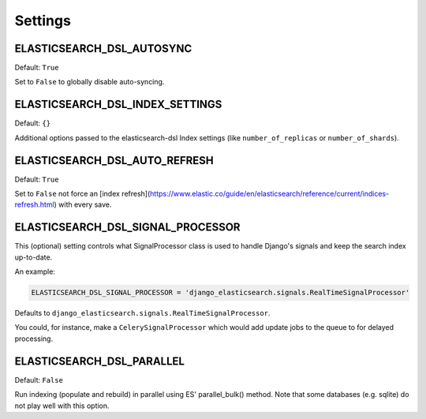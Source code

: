 Settings
########


ELASTICSEARCH_DSL_AUTOSYNC
==========================

Default: ``True``

Set to ``False`` to globally disable auto-syncing.

ELASTICSEARCH_DSL_INDEX_SETTINGS
================================

Default: ``{}``

Additional options passed to the elasticsearch-dsl Index settings (like ``number_of_replicas`` or ``number_of_shards``).

ELASTICSEARCH_DSL_AUTO_REFRESH
==============================

Default: ``True``

Set to ``False`` not force an [index refresh](https://www.elastic.co/guide/en/elasticsearch/reference/current/indices-refresh.html) with every save.

ELASTICSEARCH_DSL_SIGNAL_PROCESSOR
==================================

This (optional) setting controls what SignalProcessor class is used to handle
Django's signals and keep the search index up-to-date.

An example:

.. code-block:: python

    ELASTICSEARCH_DSL_SIGNAL_PROCESSOR = 'django_elasticsearch.signals.RealTimeSignalProcessor'

Defaults to ``django_elasticsearch.signals.RealTimeSignalProcessor``.

You could, for instance, make a ``CelerySignalProcessor`` which would add
update jobs to the queue to for delayed processing.

ELASTICSEARCH_DSL_PARALLEL
==========================

Default: ``False``

Run indexing (populate and rebuild) in parallel using ES' parallel_bulk() method.
Note that some databases (e.g. sqlite) do not play well with this option.
